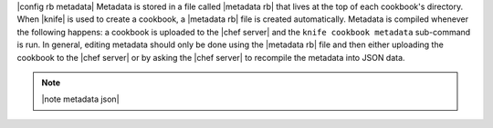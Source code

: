.. The contents of this file are included in multiple topics.
.. This file should not be changed in a way that hinders its ability to appear in multiple documentation sets.

|config rb metadata| Metadata is stored in a file called |metadata rb| that lives at the top of each cookbook's directory. When |knife| is used to create a cookbook, a |metadata rb| file is created automatically. Metadata is compiled whenever the following happens: a cookbook is uploaded to the |chef server| and the ``knife cookbook metadata`` sub-command is run. In general, editing metadata should only be done using the |metadata rb| file and then either uploading the cookbook to the |chef server| or by asking the |chef server| to recompile the metadata into JSON data.

.. note:: |note metadata json|

